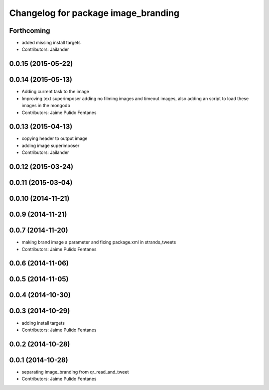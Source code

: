 ^^^^^^^^^^^^^^^^^^^^^^^^^^^^^^^^^^^^
Changelog for package image_branding
^^^^^^^^^^^^^^^^^^^^^^^^^^^^^^^^^^^^

Forthcoming
-----------
* added missing install targets
* Contributors: Jailander

0.0.15 (2015-05-22)
-------------------

0.0.14 (2015-05-13)
-------------------
* Adding current task to the image
* Improving text superimposer adding no filming images and timeout images, also adding an script to load these images in the mongodb
* Contributors: Jaime Pulido Fentanes

0.0.13 (2015-04-13)
-------------------
* copying header to output image
* adding image superimposer
* Contributors: Jailander

0.0.12 (2015-03-24)
-------------------

0.0.11 (2015-03-04)
-------------------

0.0.10 (2014-11-21)
-------------------

0.0.9 (2014-11-21)
------------------

0.0.7 (2014-11-20)
------------------
* making brand image a parameter and fixing package.xml in strands_tweets
* Contributors: Jaime Pulido Fentanes

0.0.6 (2014-11-06)
------------------

0.0.5 (2014-11-05)
------------------

0.0.4 (2014-10-30)
------------------

0.0.3 (2014-10-29)
------------------
* adding install targets
* Contributors: Jaime Pulido Fentanes

0.0.2 (2014-10-28)
------------------

0.0.1 (2014-10-28)
------------------
* separating image_branding from qr_read_and_tweet
* Contributors: Jaime Pulido Fentanes
